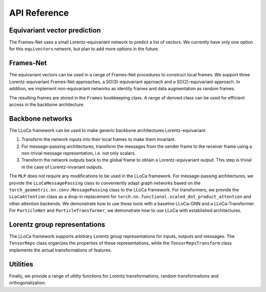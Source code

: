 API Reference
=============

Equivariant vector prediction
-----------------------------

The Frames-Net uses a small Lorentz-equivariant network to predict a list of vectors. 
We currently have only one option for this ``equivectors`` network, but plan to add more options in the future.

.. autosummary::
   :toctree: generated/
   :recursive:

   lloca.equivectors.EquiMLP

Frames-Net
----------

The equivariant vectors can be used in a range of Frames-Net procedures to construct local frames.
We support three Lorentz-equivariant Frames-Net approaches, a SO(3)-equivariant approach and a SO(2)-equivariant approach.
In addition, we implement non-equivariant networks as identity frames and data augmentation as random frames.

.. autosummary::
   :toctree: generated/
   :recursive:

   lloca.framesnet.equi_frames.LearnedPDFrames
   lloca.framesnet.equi_frames.LearnedSO13Frames
   lloca.framesnet.equi_frames.LearnedRestFrames
   lloca.framesnet.equi_frames.LearnedSO3Frames
   lloca.framesnet.equi_frames.LearnedSO2Frames
   lloca.framesnet.nonequi_frames.IdentityFrames
   lloca.framesnet.nonequi_frames.RandomFrames

The resulting frames are stored in the ``Frames`` bookkeeping class. 
A range of derived class can be used for efficient access in the backbone architecture.

.. autosummary::
   :toctree: generated/
   :recursive:

   lloca.framesnet.frames.Frames
   lloca.framesnet.frames.InverseFrames
   lloca.framesnet.frames.IndexSelectFrames
   lloca.framesnet.frames.ChangeOfFrames
   lloca.framesnet.frames.LowerIndicesFrames

Backbone networks
-----------------

The LLoCa framework can be used to make generic backbone architectures Lorentz-equivariant.

1. Transform the network inputs into their local frames to make them invariant.
2. For message-passing architectures, transform the messages from the sender frame to the receiver frame using a non-trivial message representation, i.e. not only scalars.
3. Transform the network outputs back to the global frame to obtain a Lorentz-equivariant output. This step is trivial in the case of Lorentz-invariant outputs.

The ``MLP`` does not require any modifications to be used in the LLoCa framework.
For message-passing architectures, we provide the ``LLoCaMessagePassing`` class to conveniently adapt graph networks based on the ``torch_geometric.nn.conv.MessagePassing`` class to the LLoCa framework.
For transformers, we provide the ``LLoCaAttention`` class as a drop-in replacement for ``torch.nn.functional.scaled_dot_product_attention`` and other attention backends.
We demonstrate how to use these tools with a baseline LLoCa-GNN and a LLoCa-Transformer. 
For ``ParticleNet`` and ``ParticleTransformer``, we demonstrate how to use LLoCa with established architectures.

.. autosummary::
    :toctree: generated/
    :recursive:
    
    lloca.backbone.mlp.MLP
    lloca.backbone.lloca_message_passing.LLoCaMessagePassing
    lloca.backbone.attention.LLoCaAttention
    lloca.backbone.graphnet.GraphNet
    lloca.backbone.transformer.Transformer
    lloca.backbone.particlenet.ParticleNet
    lloca.backbone.particletransformer.ParticleTransformer

Lorentz group representations
-----------------------------

The LLoCa framework supports arbitrary Lorentz group representations for inputs, outputs and messages.
The ``TensorReps`` class organizes the properties of these representations,
while the ``TensorRepsTransform`` class implements the actual transformations of features.

.. autosummary::
   :toctree: generated/
   :recursive:

   lloca.reps.tensorreps.TensorReps
   lloca.reps.tensorreps_transform.TensorRepsTransform

Utilities
---------

Finally, we provide a range of utility functions for Lorentz transformations, random transformations and orthogonalization.

.. autosummary::
   :toctree: generated/
   :recursive:

   lloca.utils.utils
   lloca.utils.lorentz
   lloca.utils.rand_transforms
   lloca.utils.orthogonalize_3d
   lloca.utils.orthogonalize_4d
   lloca.utils.polar_decomposition
